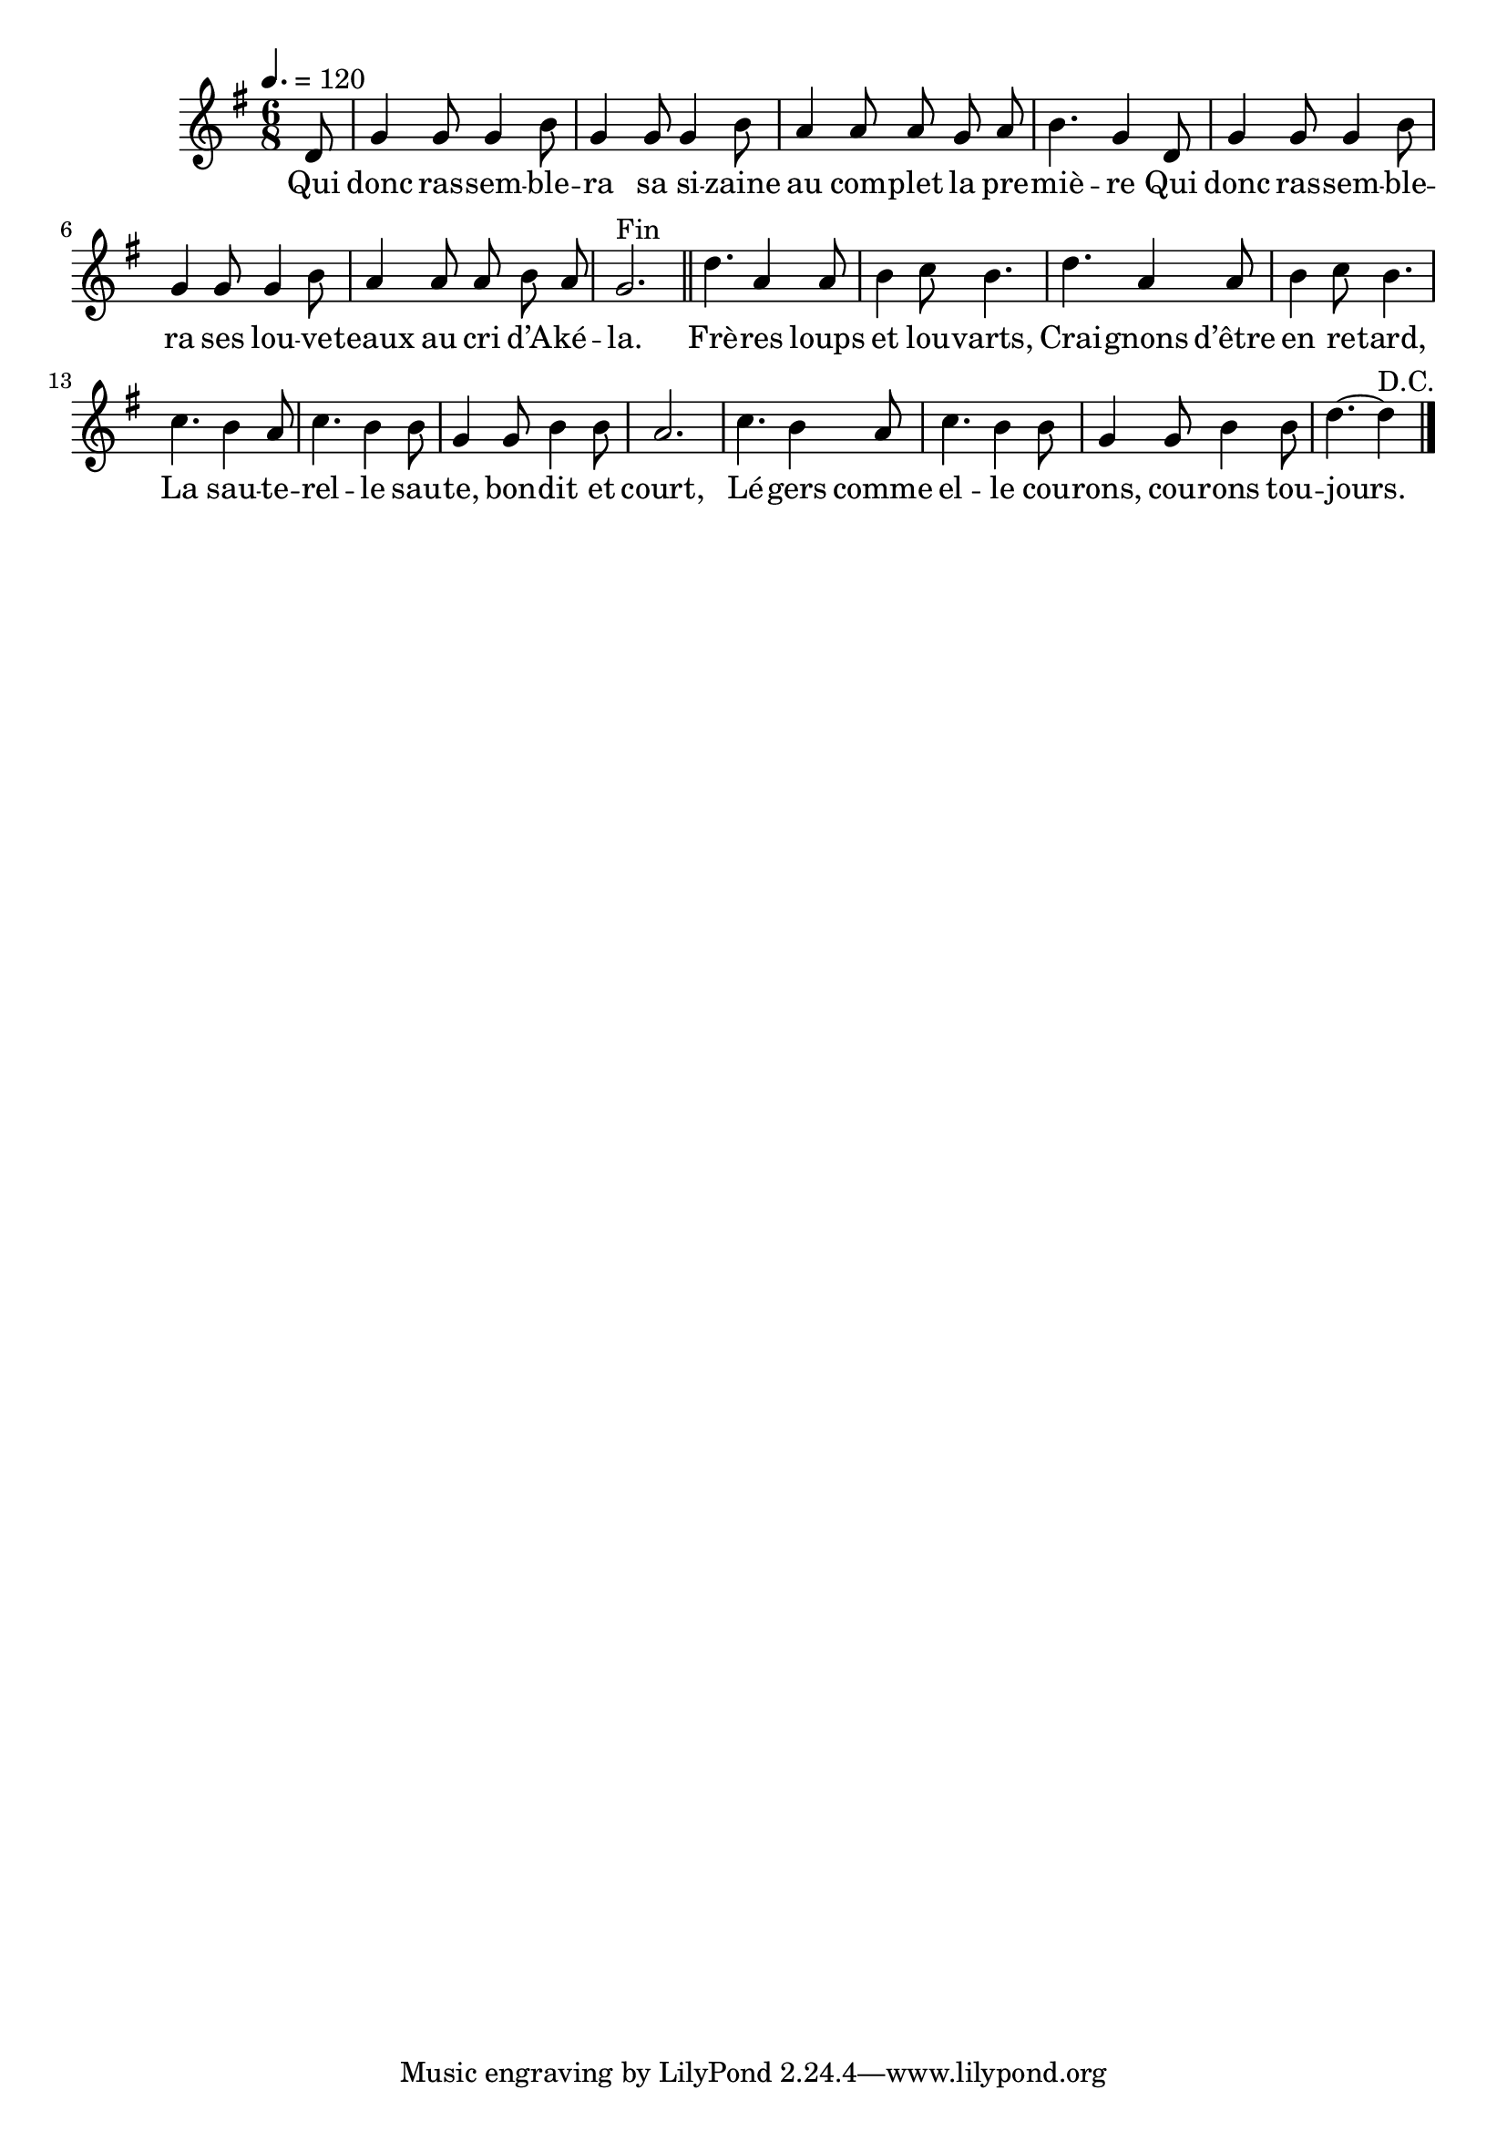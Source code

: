 \version "2.18"

\score{
  \new Staff <<
    \set Staff.midiInstrument = "flute"
    \relative c'{
      \key g \major
      \time 6/8
      \tempo 4.=120
      \partial 8
      \autoBeamOff
      d8 | g4 g8 g4 b8 | g4 g8 g4 b8 | a4 a8 a g a | b4. g4
      d8 | g4 g8 g4 b8 | g4 g8 g4 b8 | a4 a8 a b a | g2.^"Fin" \bar "||"
      d'4. a4 a8 | b4 c8 b4. | d4. a4 a8 | b4 c8 b4. |
      c4. b4 a8 | c4. b4 b8 | g4 g8 b4 b8 | a2. |
      c4. b4 a8 | c4. b4 b8 | g4 g8 b4 b8 | d4.~d4^"D.C." \bar "|."
    }
    \addlyrics{
      Qui donc ras -- sem -- ble -- ra sa si -- zaine au com -- plet la pre -- miè -- re
      Qui donc ras -- sem -- ble -- ra ses lou -- ve -- teaux au cri d’A -- ké -- la.
      Frè -- res loups et lou -- varts, Crai -- gnons d’être en re -- tard,
      La sau -- te -- rel -- le sau -- te, bon -- dit et court,
      Lé -- gers comme el -- le cou -- rons, cou -- rons tou -- jours.
    }
  >>
  \layout{}
  \midi{}
}
